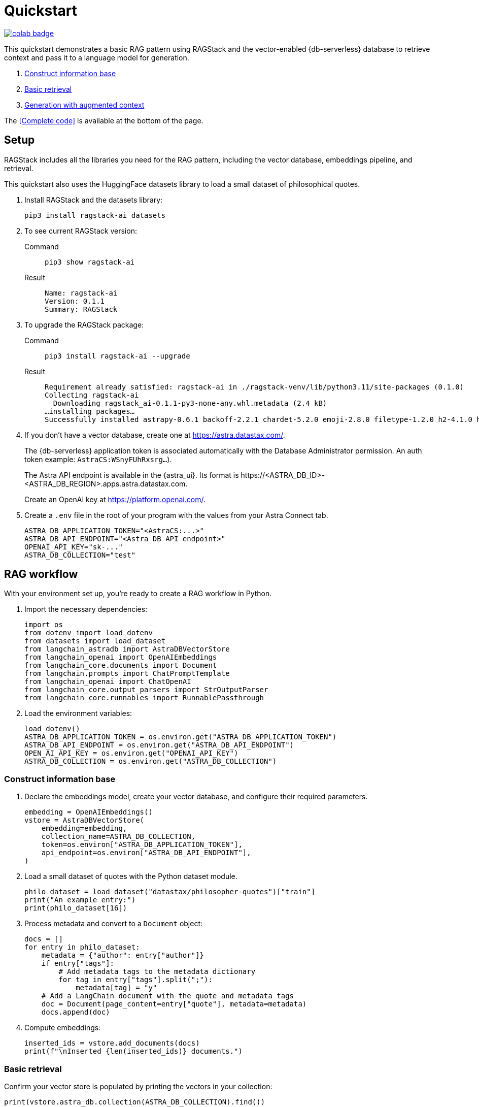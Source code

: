 = Quickstart

image::https://colab.research.google.com/assets/colab-badge.svg[align="left",link="https://colab.research.google.com/github/datastax/ragstack-ai/blob/main/examples/notebooks/quickstart.ipynb"]

This quickstart demonstrates a basic RAG pattern using RAGStack and the vector-enabled {db-serverless} database to retrieve context and pass it to a language model for generation.

1. <<Construct information base>>
2. <<Basic retrieval>>
3. <<Generation with augmented context>>

The <<Complete code>> is available at the bottom of the page.

== Setup

RAGStack includes all the libraries you need for the RAG pattern, including the vector database, embeddings pipeline, and retrieval.

This quickstart also uses the HuggingFace datasets library to load a small dataset of philosophical quotes.

. Install RAGStack and the datasets library:
+
[source,bash]
----
pip3 install ragstack-ai datasets
----
+
. To see current RAGStack version:
+
[tabs]
======
Command::
+
[source,bash]
----
pip3 show ragstack-ai
----

Result::
+
[source,console]
----
Name: ragstack-ai
Version: 0.1.1
Summary: RAGStack
----
======
+
. To upgrade the RAGStack package:
+
[tabs]
======
Command::
+
[source,bash]
----
pip3 install ragstack-ai --upgrade
----

Result::
+
[source,console]
----
Requirement already satisfied: ragstack-ai in ./ragstack-venv/lib/python3.11/site-packages (0.1.0)
Collecting ragstack-ai
  Downloading ragstack_ai-0.1.1-py3-none-any.whl.metadata (2.4 kB)
…installing packages…
Successfully installed astrapy-0.6.1 backoff-2.2.1 chardet-5.2.0 emoji-2.8.0 filetype-1.2.0 h2-4.1.0 hpack-4.0.0 httpcore-1.0.2 httpx-0.25.1 hyperframe-6.0.1 joblib-1.3.2 langdetect-1.0.9 lxml-4.9.3 nltk-3.8.1 python-iso639-2023.6.15 python-magic-0.4.27 ragstack-ai-0.1.1 rapidfuzz-3.5.2 tabulate-0.9.0 unstructured-0.10.30
----
======
+
. If you don't have a vector database, create one at https://astra.datastax.com/.
+
The {db-serverless} application token is associated automatically with the Database Administrator permission. An auth token example: `AstraCS:WSnyFUhRxsrg...`).
+
The Astra API endpoint is available in the {astra_ui}. Its format is \https://<ASTRA_DB_ID>-<ASTRA_DB_REGION>.apps.astra.datastax.com.
+
Create an OpenAI key at https://platform.openai.com/.
+
. Create a `.env` file in the root of your program with the values from your Astra Connect tab.
+
[source,bash]
----
ASTRA_DB_APPLICATION_TOKEN="<AstraCS:...>"
ASTRA_DB_API_ENDPOINT="<Astra DB API endpoint>"
OPENAI_API_KEY="sk-..."
ASTRA_DB_COLLECTION="test"
----

== RAG workflow

With your environment set up, you're ready to create a RAG workflow in Python.

. Import the necessary dependencies:
+
[source,python]
----
import os
from dotenv import load_dotenv
from datasets import load_dataset
from langchain_astradb import AstraDBVectorStore
from langchain_openai import OpenAIEmbeddings
from langchain_core.documents import Document
from langchain.prompts import ChatPromptTemplate
from langchain_openai import ChatOpenAI
from langchain_core.output_parsers import StrOutputParser
from langchain_core.runnables import RunnablePassthrough
----

. Load the environment variables:
+
[source,python]
----
load_dotenv()
ASTRA_DB_APPLICATION_TOKEN = os.environ.get("ASTRA_DB_APPLICATION_TOKEN")
ASTRA_DB_API_ENDPOINT = os.environ.get("ASTRA_DB_API_ENDPOINT")
OPEN_AI_API_KEY = os.environ.get("OPENAI_API_KEY")
ASTRA_DB_COLLECTION = os.environ.get("ASTRA_DB_COLLECTION")
----

=== Construct information base

. Declare the embeddings model, create your vector database, and configure their required parameters.
+
[source,python]
----
embedding = OpenAIEmbeddings()
vstore = AstraDBVectorStore(
    embedding=embedding,
    collection_name=ASTRA_DB_COLLECTION,
    token=os.environ["ASTRA_DB_APPLICATION_TOKEN"],
    api_endpoint=os.environ["ASTRA_DB_API_ENDPOINT"],
)
----

. Load a small dataset of quotes with the Python dataset module.
+
[source,python]
----
philo_dataset = load_dataset("datastax/philosopher-quotes")["train"]
print("An example entry:")
print(philo_dataset[16])
----

. Process metadata and convert to a `Document` object:
+
[source,python]
----
docs = []
for entry in philo_dataset:
    metadata = {"author": entry["author"]}
    if entry["tags"]:
        # Add metadata tags to the metadata dictionary
        for tag in entry["tags"].split(";"):
            metadata[tag] = "y"
    # Add a LangChain document with the quote and metadata tags
    doc = Document(page_content=entry["quote"], metadata=metadata)
    docs.append(doc)
----

. Compute embeddings:
+
[source,python]
----
inserted_ids = vstore.add_documents(docs)
print(f"\nInserted {len(inserted_ids)} documents.")
----

=== Basic retrieval

Confirm your vector store is populated by printing the vectors in your collection:
[source,python]
----
print(vstore.astra_db.collection(ASTRA_DB_COLLECTION).find())
----

=== Generation with augmented context

. Retrieve context from your vector database, pass it to OpenAI with a prompt question, and print the response.
+
[source,python]
----
retriever = vstore.as_retriever(search_kwargs={'k': 3})

prompt_template = """
Answer the question based only on the supplied context. If you don't know the answer, say you don't know the answer.
Context: {context}
Question: {question}
Your answer:
"""
prompt = ChatPromptTemplate.from_template(prompt_template)
model = ChatOpenAI(openai_api_key=OPEN_AI_API_KEY)

chain = (
    {"context": retriever, "question": RunnablePassthrough()}
    | prompt
    | model
    | StrOutputParser()
)

response = chain.invoke("In the given context, what subject are philosophers most concerned with?")
print(response)
----

. You should get a response like this:
+
[source,console]
----
An example entry:
{'author': 'aristotle', 'quote': 'Love well, be loved and do something of value.', 'tags': 'love;ethics'}

Inserted 450 documents.
The subject that philosophers are most concerned with in the given context is truth.
----

== Complete code example

[tabs]
======
Python::
+
[source,python]
----
import os
from dotenv import load_dotenv
from datasets import load_dataset
from langchain_astradb import AstraDBVectorStore
from langchain_openai import OpenAIEmbeddings
from langchain_core import Document
from langchain_core.prompts import ChatPromptTemplate
from langchain_openai import ChatOpenAI
from langchain_core.output_parser import StrOutputParser
from langchain_core.runnable import RunnablePassthrough

load_dotenv()

ASTRA_DB_APPLICATION_TOKEN = os.environ.get("ASTRA_DB_APPLICATION_TOKEN")
ASTRA_DB_API_ENDPOINT = os.environ.get("ASTRA_DB_API_ENDPOINT")
OPEN_AI_API_KEY = os.environ.get("OPENAI_API_KEY")
ASTRA_DB_COLLECTION = os.environ.get("ASTRA_DB_COLLECTION")

embedding = OpenAIEmbeddings()
vstore = AstraDBVectorStore(
    embedding=embedding,
    collection_name="test",
    token=os.environ["ASTRA_DB_APPLICATION_TOKEN"],
    api_endpoint=os.environ["ASTRA_DB_API_ENDPOINT"],
)

philo_dataset = load_dataset("datastax/philosopher-quotes")["train"]
print("An example entry:")
print(philo_dataset[16])

docs = []
for entry in philo_dataset:
    metadata = {"author": entry["author"]}
    if entry["tags"]:
        # Add metadata tags to the metadata dictionary
        for tag in entry["tags"].split(";"):
            metadata[tag] = "y"
    # Add a LangChain document with the quote and metadata tags
    doc = Document(page_content=entry["quote"], metadata=metadata)
    docs.append(doc)

inserted_ids = vstore.add_documents(docs)
print(f"\nInserted {len(inserted_ids)} documents.")

print(vstore.astra_db.collection(ASTRA_DB_COLLECTION).find())

retriever = vstore.as_retriever(search_kwargs={'k': 3})

prompt_template = """
Answer the question based only on the supplied context. If you don't know the answer, say you don't know the answer.
Context: {context}
Question: {question}
Your answer:
"""
prompt = ChatPromptTemplate.from_template(prompt_template)
model = ChatOpenAI(openai_api_key=OPEN_AI_API_KEY)

chain = (
    {"context": retriever, "question": RunnablePassthrough()}
    | prompt
    | model
    | StrOutputParser()
)

response = chain.invoke("In the given context, what subject are philosophers most concerned with?")
print(response)
----

Result::
+
[source,console]
----
An example entry:
{'author': 'aristotle', 'quote': 'Love well, be loved and do something of value.', 'tags': 'love;ethics'}

Inserted 450 documents.
The subject that philosophers are most concerned with in the given context is truth.
----
======

== Cleanup

To *clear data* from your vector database but keep the collection, use the `vstore.clear()` method.

To *delete the collection* from your vector database, use the `vstore.delete_collection()` method.
Alternatively, you can use the CLI to delete the collection:
[source,curl]
----
curl -v -s --location \
--request POST https://${ASTRA_DB_ID}-${ASTRA_DB_REGION}.apps.astra.datastax.com/api/json/v1/default_keyspace \
--header "X-Cassandra-Token: $ASTRA_DB_APPLICATION_TOKEN" \
--header "Content-Type: application/json" \
--header "Accept: application/json" \
--data '{
  "deleteCollection": {
    "name": "test"
  }
}'
----

== What's next?

* xref:what-is-rag.adoc[]: Learn more about the RAG pattern.

